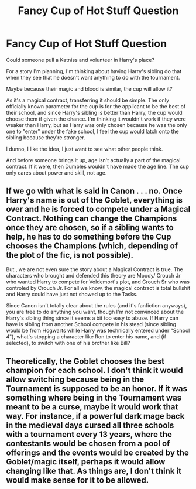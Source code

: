#+TITLE: Fancy Cup of Hot Stuff Question

* Fancy Cup of Hot Stuff Question
:PROPERTIES:
:Author: Arcturus79
:Score: 2
:DateUnix: 1613870805.0
:DateShort: 2021-Feb-21
:FlairText: Discussion
:END:
Could someone pull a Katniss and volunteer in Harry's place?

For a story I'm planning, I'm thinking about having Harry's sibling do that when they see that he doesn't want anything to do with the tournament.

Maybe because their magic and blood is similar, the cup will allow it?

As it's a magical contract, transferring it should be simple. The only officially known parameter for the cup is for the applicant to be the best of their school, and since Harry's sibling is better than Harry, the cup would choose them if given the chance. I'm thinking it wouldn't work if they were weaker than Harry, but as Harry was only chosen because he was the only one to "enter" under the fake school, I feel the cup would latch onto the sibling because they're stronger.

I dunno, I like the idea, I just want to see what other people think.

And before someone brings it up, age isn't actually a part of the magical contract. If it were, then Dumbles wouldn't have made the age line. The cup only cares about power and skill, not age.


** If we go with what is said in Canon . . . no. Once Harry's name is out of the Goblet, everything is over and *he* is forced to compete under a Magical Contract. Nothing can change the Champions once they are chosen, so if a sibling wants to help, he has to do something before the Cup chooses the Champions (which, depending of the plot of the fic, is not possible).

But , we are not even sure the story about a Magical Contract is true. The characters who brought and defended this theory are Moody/ Crouch Jr who wanted Harry to compete for Voldemort's plot, and Crouch Sr who was controled by Crouch Jr. For all we know, the magical contract is total bullshit and Harry could have just not showed up to the Tasks.

Since Canon isn't totally clear about the rules (and it's fanfiction anyways), you are free to do anything you want, though I'm not convinced about the Harry's sibling thing since it seems a bit too easy to abuse. If Harry can have is sibling from another School compete in his stead (since sibling would be from Hogwarts while Harry was technically entered under "School 4"), what's stopping a character like Ron to enter his name, and (if selected), to switch with one of his brother like Bill?
:PROPERTIES:
:Author: PlusMortgage
:Score: 3
:DateUnix: 1613874979.0
:DateShort: 2021-Feb-21
:END:


** Theoretically, the Goblet chooses the best champion for each school. I don't think it would allow switching because being in the Tournament is supposed to be an honor. If it was something where being in the Tournament was meant to be a curse, maybe it would work that way. For instance, if a powerful dark mage back in the medieval days cursed all three schools with a tournament every 13 years, where the contestants would be chosen from a pool of offerings and the events would be created by the Goblet/magic itself, perhaps it would allow changing like that. As things are, I don't think it would make sense for it to be allowed.
:PROPERTIES:
:Author: InterminableSnowman
:Score: 3
:DateUnix: 1613872090.0
:DateShort: 2021-Feb-21
:END:
